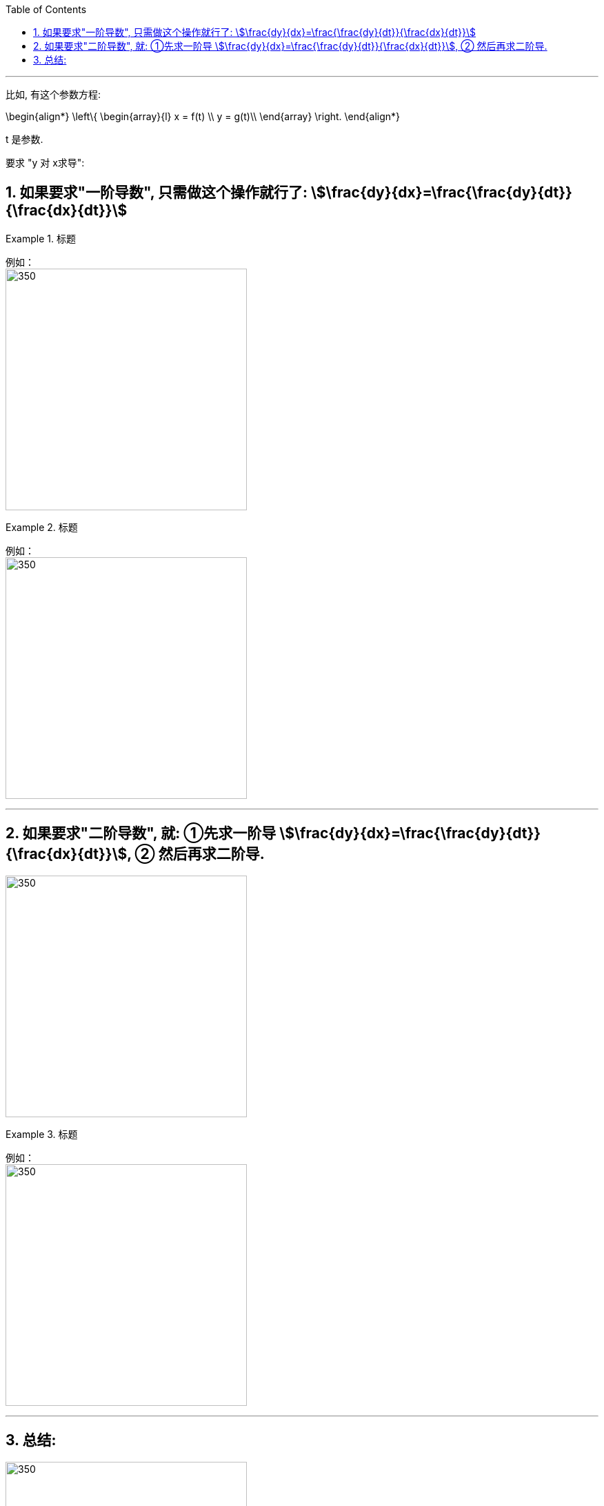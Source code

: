 
:toc: left
:toclevels: 3
:sectnums:

---

比如, 有这个参数方程:

\begin{align*}
\left\{ \begin{array}{l}
	x = f(t) \\
	y = g(t)\\
\end{array} \right.
\end{align*}

t 是参数.

要求 "y 对 x求导":

== 如果要求"一阶导数", 只需做这个操作就行了:  stem:[\frac{dy}{dx}=\frac{\frac{dy}{dt}}{\frac{dx}{dt}}]

.标题
====
例如： +
image:img/093.png[350,350]
====


.标题
====
例如： +
image:img/094.png[350,350]
====

---

== 如果要求"二阶导数", 就: ①先求一阶导 stem:[\frac{dy}{dx}=\frac{\frac{dy}{dt}}{\frac{dx}{dt}}], ② 然后再求二阶导.

image:img/095.png[350,350]


.标题
====
例如： +
image:img/096.png[350,350]
====

---

== 总结:

image:img/097.png[350,350]



